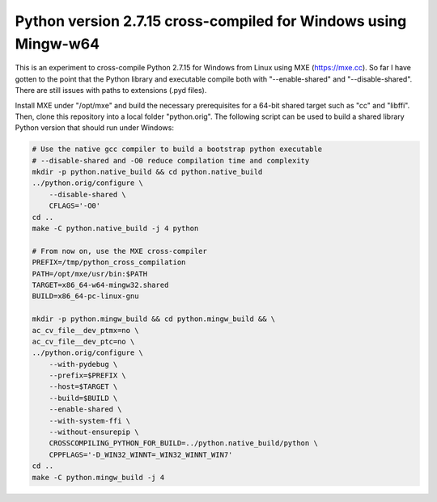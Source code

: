 Python version 2.7.15 cross-compiled for Windows using Mingw-w64
================================================================

This is an experiment to cross-compile Python 2.7.15 for Windows from 
Linux using MXE (https://mxe.cc). So far I have gotten to the point
that the Python library and executable compile both with "--enable-shared"
and "--disable-shared". There are still issues with paths to extensions 
(.pyd files).

Install MXE under "/opt/mxe" and build the necessary 
prerequisites for a 64-bit shared target such as "cc" and "libffi". Then,
clone this repository into a local folder "python.orig". 
The following script can be used to build a shared library Python version that
should run under Windows:

.. code-block:: bash

   # Use the native gcc compiler to build a bootstrap python executable
   # --disable-shared and -O0 reduce compilation time and complexity
   mkdir -p python.native_build && cd python.native_build
   ../python.orig/configure \
       --disable-shared \
       CFLAGS='-O0'
   cd ..
   make -C python.native_build -j 4 python
   
   # From now on, use the MXE cross-compiler
   PREFIX=/tmp/python_cross_compilation
   PATH=/opt/mxe/usr/bin:$PATH
   TARGET=x86_64-w64-mingw32.shared
   BUILD=x86_64-pc-linux-gnu

   mkdir -p python.mingw_build && cd python.mingw_build && \
   ac_cv_file__dev_ptmx=no \
   ac_cv_file__dev_ptc=no \
   ../python.orig/configure \
       --with-pydebug \
       --prefix=$PREFIX \
       --host=$TARGET \
       --build=$BUILD \
       --enable-shared \
       --with-system-ffi \
       --without-ensurepip \
       CROSSCOMPILING_PYTHON_FOR_BUILD=../python.native_build/python \
       CPPFLAGS='-D_WIN32_WINNT=_WIN32_WINNT_WIN7'
   cd ..
   make -C python.mingw_build -j 4

